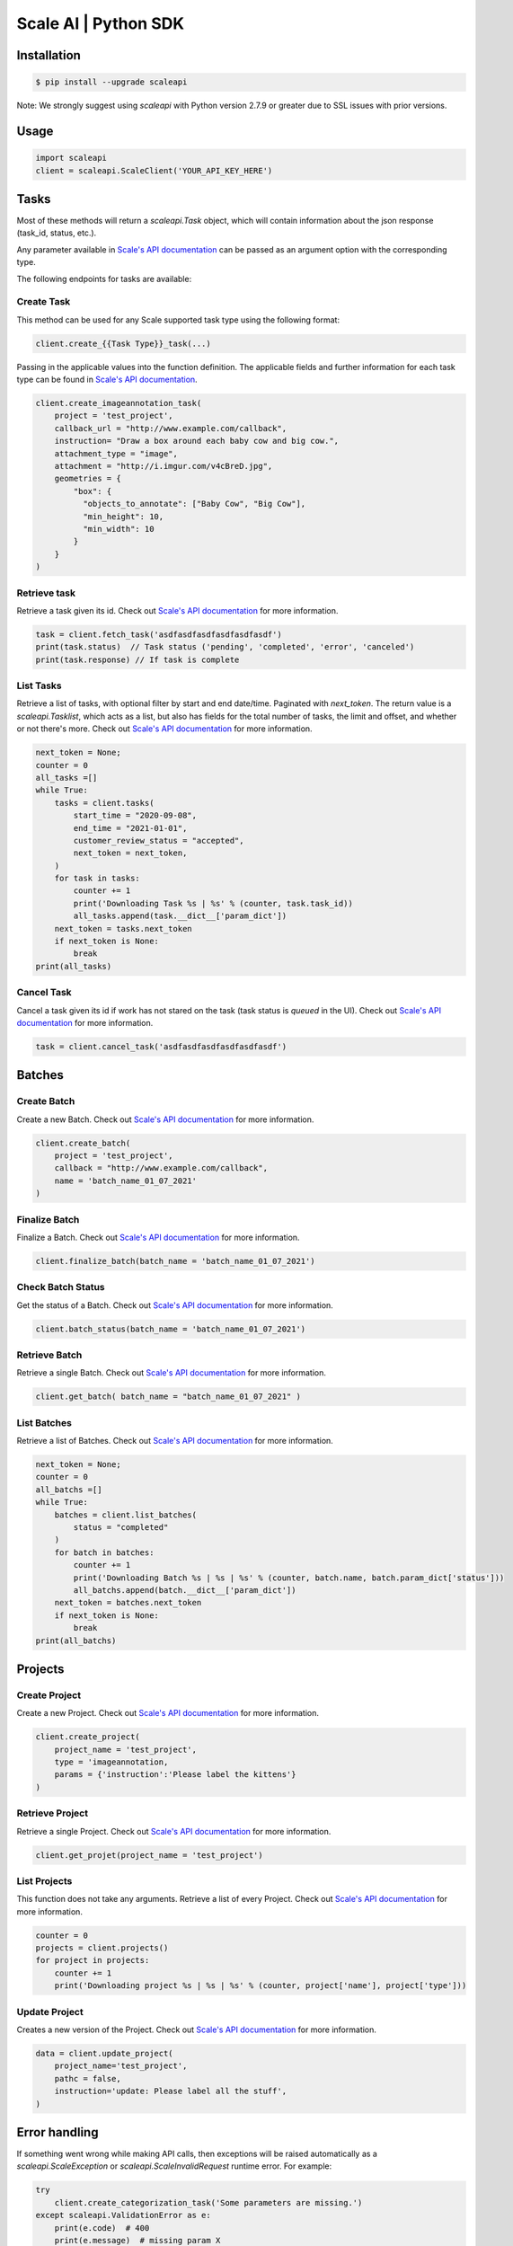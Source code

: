 =====================
Scale AI | Python SDK
=====================

Installation
____________

.. code-block:: bash

    $ pip install --upgrade scaleapi

Note: We strongly suggest using `scaleapi` with Python version 2.7.9 or greater due to SSL issues with prior versions.

Usage
_____

.. code-block:: python

    import scaleapi
    client = scaleapi.ScaleClient('YOUR_API_KEY_HERE')

Tasks
_____

Most of these methods will return a `scaleapi.Task` object, which will contain information
about the json response (task_id, status, etc.).

Any parameter available in `Scale's API documentation`__ can be passed as an argument option with the corresponding type.

__ https://docs.scale.com/reference#task-object

The following endpoints for tasks are available:

Create Task
^^^^^^^^^^^

This method can be used for any Scale supported task type using the following format:

.. code-block:: python

    client.create_{{Task Type}}_task(...)

Passing in the applicable values into the function definition. The applicable fields and further information for each task type can be found in `Scale's API documentation`__.

__ https://docs.scale.com/reference#general-image-annotation

.. code-block:: python

    client.create_imageannotation_task(
        project = 'test_project',
        callback_url = "http://www.example.com/callback",
        instruction= "Draw a box around each baby cow and big cow.",
        attachment_type = "image",
        attachment = "http://i.imgur.com/v4cBreD.jpg",
        geometries = {
            "box": {
              "objects_to_annotate": ["Baby Cow", "Big Cow"],
              "min_height": 10,
              "min_width": 10
            }
        }
    )

Retrieve task
^^^^^^^^^^^^^

Retrieve a task given its id. Check out `Scale's API documentation`__ for more information.

__ https://docs.scale.com/reference#retrieve-tasks

.. code-block :: python

    task = client.fetch_task('asdfasdfasdfasdfasdfasdf')
    print(task.status)  // Task status ('pending', 'completed', 'error', 'canceled')
    print(task.response) // If task is complete

List Tasks
^^^^^^^^^^

Retrieve a list of tasks, with optional filter by start and end date/time. Paginated with `next_token`. The return value is a `scaleapi.Tasklist`, which acts as a list, but also has fields for the total number of tasks, the limit and offset, and whether or not there's more. Check out `Scale's API documentation`__ for more information.

__ https://docs.scale.com/reference#list-multiple-tasks

.. code-block :: python

    next_token = None;
    counter = 0
    all_tasks =[]
    while True:
        tasks = client.tasks(
            start_time = "2020-09-08",
            end_time = "2021-01-01",
            customer_review_status = "accepted",
            next_token = next_token,
        )
        for task in tasks:
            counter += 1
            print('Downloading Task %s | %s' % (counter, task.task_id))
            all_tasks.append(task.__dict__['param_dict'])
        next_token = tasks.next_token
        if next_token is None:
            break
    print(all_tasks)

Cancel Task
^^^^^^^^^^^

Cancel a task given its id if work has not stared on the task (task status is `queued` in the UI). Check out `Scale's API documentation`__ for more information.

__ https://docs.scale.com/reference#cancel-task

.. code-block :: python

    task = client.cancel_task('asdfasdfasdfasdfasdfasdf')

Batches
_______

Create Batch
^^^^^^^^^^^^

Create a new Batch. Check out `Scale's API documentation`__ for more information.

__ https://docs.scale.com/reference#batch-creation

.. code-block:: python

    client.create_batch(
        project = 'test_project',
        callback = "http://www.example.com/callback",
        name = 'batch_name_01_07_2021'
    )

Finalize Batch
^^^^^^^^^^^^^^^

Finalize a Batch. Check out `Scale's API documentation`__ for more information.

__ https://docs.scale.com/reference#batch-finalization

.. code-block:: python

    client.finalize_batch(batch_name = 'batch_name_01_07_2021')

Check Batch Status
^^^^^^^^^^^^^^^^^^

Get the status of a Batch. Check out `Scale's API documentation`__ for more information.

__ https://docs.scale.com/reference#batch-status

.. code-block:: python

    client.batch_status(batch_name = 'batch_name_01_07_2021')

Retrieve Batch
^^^^^^^^^^^^^^

Retrieve a single Batch. Check out `Scale's API documentation`__ for more information.

__ https://docs.scale.com/reference#batch-retrieval

.. code-block:: python

    client.get_batch( batch_name = "batch_name_01_07_2021" )

List Batches
^^^^^^^^^^^^

Retrieve a list of Batches. Check out `Scale's API documentation`__ for more information.

__ https://docs.scale.com/reference#batch-list

.. code-block :: python

    next_token = None;
    counter = 0
    all_batchs =[]
    while True:
        batches = client.list_batches(
            status = "completed"
        )
        for batch in batches:
            counter += 1
            print('Downloading Batch %s | %s | %s' % (counter, batch.name, batch.param_dict['status']))
            all_batchs.append(batch.__dict__['param_dict'])
        next_token = batches.next_token
        if next_token is None:
            break
    print(all_batchs)

Projects
________

Create Project
^^^^^^^^^^^^^^

Create a new Project. Check out `Scale's API documentation`__ for more information.

__ https://docs.scale.com/reference#project-creation

.. code-block:: python

    client.create_project(
        project_name = 'test_project',
        type = 'imageannotation,
        params = {'instruction':'Please label the kittens'}
    )

Retrieve Project
^^^^^^^^^^^^^^^^

Retrieve a single Project. Check out `Scale's API documentation`__ for more information.

__ https://docs.scale.com/reference#project-retrieval

.. code-block:: python

    client.get_projet(project_name = 'test_project')

List Projects
^^^^^^^^^^^^^

This function does not take any arguments. Retrieve a list of every Project. 
Check out `Scale's API documentation`__ for more information.

__ https://docs.scale.com/reference#batch-list

.. code-block :: python

    counter = 0
    projects = client.projects()
    for project in projects:
        counter += 1
        print('Downloading project %s | %s | %s' % (counter, project['name'], project['type']))

Update Project
^^^^^^^^^^^^^^

Creates a new version of the Project. Check out `Scale's API documentation`__ for more information.

__ https://docs.scale.com/reference#project-update-parameters

.. code-block :: python

    data = client.update_project(
        project_name='test_project',
        pathc = false,
        instruction='update: Please label all the stuff',
    )

Error handling
______________

If something went wrong while making API calls, then exceptions will be raised automatically
as a `scaleapi.ScaleException` or `scaleapi.ScaleInvalidRequest` runtime error. For example:

.. code-block:: python

    try
        client.create_categorization_task('Some parameters are missing.')
    except scaleapi.ValidationError as e:
        print(e.code)  # 400
        print(e.message)  # missing param X

Troubleshooting
_______________

If you notice any problems, please email us at support@scale.com.
